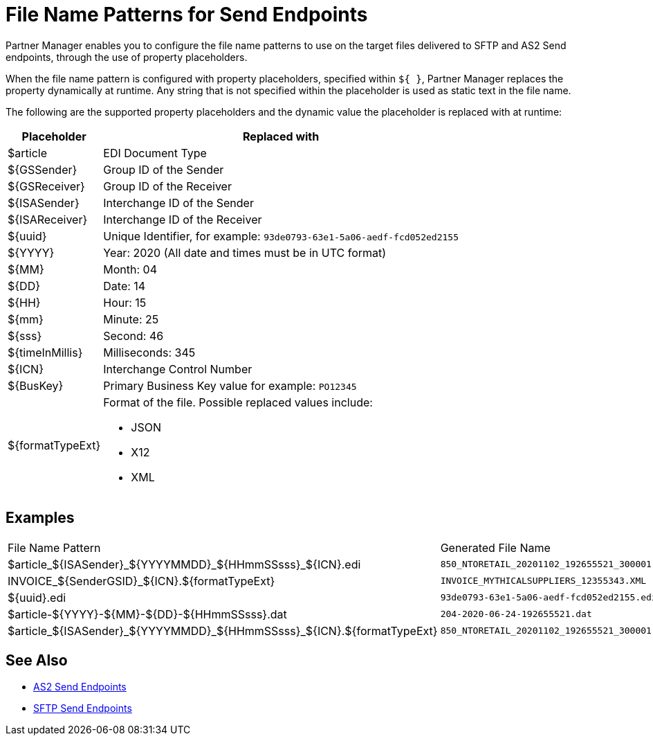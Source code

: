 = File Name Patterns for Send Endpoints

Partner Manager enables you to configure the file name patterns to use on the target files delivered to SFTP and AS2 Send endpoints, through the use of property placeholders.

When the file name pattern is configured with property placeholders, specified within `${ }`, Partner Manager replaces the property dynamically at runtime. Any string that is not specified within the placeholder is used as static text in the file name.

The following are the supported property placeholders and the dynamic value the placeholder is replaced with at runtime:

[%header%autowidth.spread]
|===
|Placeholder |Replaced with
|${DocType} |EDI Document Type
|${GSSender} |Group ID of the Sender
|${GSReceiver} |Group ID of the Receiver
|${ISASender} |Interchange ID of the Sender
|${ISAReceiver} |Interchange ID of the Receiver
|${uuid} |Unique Identifier, for example: `93de0793-63e1-5a06-aedf-fcd052ed2155`
|${YYYY} |Year: 2020  (All date and times must be in UTC format)
|${MM} |Month: 04
|${DD} |Date: 14
|${HH} |Hour: 15
|${mm} |Minute: 25
|${sss} |Second: 46
|${timeInMillis} |Milliseconds: 345
|${ICN} |Interchange Control Number
|${BusKey} |Primary Business Key value for example: `PO12345`
|${formatTypeExt} a|Format of the file. Possible replaced values include: 

* JSON
* X12
* XML
|===

== Examples

|===
|File Name Pattern |Generated File Name
|${DocType}_${ISASender}_${YYYYMMDD}_${HHmmSSsss}_${ICN}.edi |`850_NTORETAIL_20201102_192655521_300001.edi`
|INVOICE_${SenderGSID}_${ICN}.${formatTypeExt}
|`INVOICE_MYTHICALSUPPLIERS_12355343.XML`
|${uuid}.edi
|`93de0793-63e1-5a06-aedf-fcd052ed2155.edi`
|${DocType}-${YYYY}-${MM}-${DD}-${HHmmSSsss}.dat
|`204-2020-06-24-192655521.dat`
|${DocType}_${ISASender}_${YYYYMMDD}_${HHmmSSsss}_${ICN}.${formatTypeExt}
|`850_NTORETAIL_20201102_192655521_300001.JSON`
|===

== See Also

* xref:endpoint-as2-send.adoc[AS2 Send Endpoints]
* xref:endpoint-sftp-send.adoc[SFTP Send Endpoints]